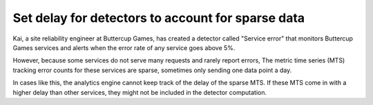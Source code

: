 .. _delay-detectors:

********************************************************
Set delay for detectors to account for sparse data
********************************************************

.. meta::
    :description: A Splunk alerts and detectors use case describes how to set delays for detectors.

Kai, a site reliability engineer at Buttercup Games, has created a detector called "Service error" that monitors Buttercup Games services and alerts when the error rate of any service goes above 5%. 

However, because some services do not serve many requests and rarely report errors, The metric time series (MTS) tracking error counts for these services are sparse, sometimes only sending one data point a day.

In cases like this, the analytics engine cannot keep track of the delay of the sparse MTS. If these MTS come in with a higher delay than other services, they might not be included in the detector computation.

